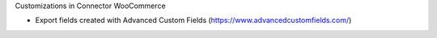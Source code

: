 Customizations in Connector WooCommerce

* Export fields created with Advanced Custom Fields (https://www.advancedcustomfields.com/)

